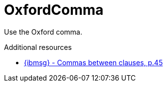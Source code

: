 :navtitle: OxfordComma
:keywords: reference, rule, OxfordComma

= OxfordComma

Use the Oxford comma.

.Additional resources

* link:{ibmsg-url}[{ibmsg} - Commas between clauses, p.45]
